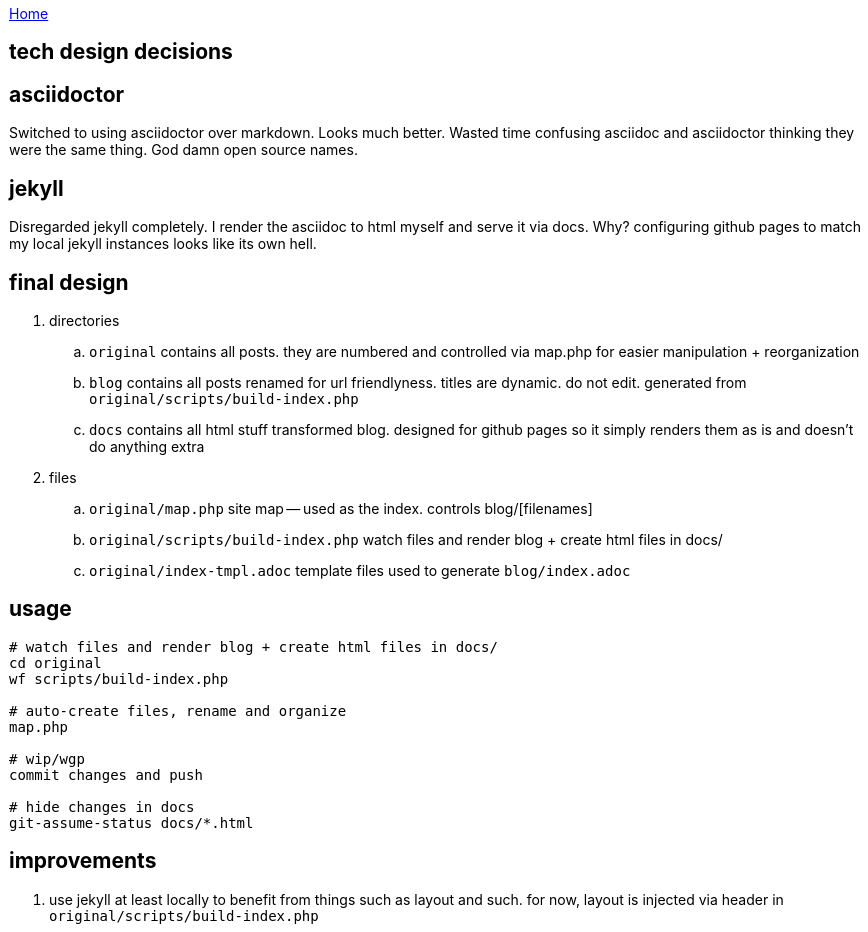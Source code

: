 :uri-asciidoctor: http://asciidoctor.org
:icons: font
:source-highlighter: pygments
:nofooter:

++++
<script>
  (function(i,s,o,g,r,a,m){i['GoogleAnalyticsObject']=r;i[r]=i[r]||function(){
  (i[r].q=i[r].q||[]).push(arguments)},i[r].l=1*new Date();a=s.createElement(o),
  m=s.getElementsByTagName(o)[0];a.async=1;a.src=g;m.parentNode.insertBefore(a,m)
  })(window,document,'script','https://www.google-analytics.com/analytics.js','ga');
  ga('create', 'UA-90513711-1', 'auto');
  ga('send', 'pageview');
</script>
++++

link:index[Home]

== tech design decisions



== asciidoctor

Switched to using asciidoctor over markdown. Looks much better. Wasted time confusing asciidoc and asciidoctor thinking they were the same thing. God damn open source names. 


== jekyll

Disregarded jekyll completely. I render the asciidoc to html myself and serve it via docs. Why? configuring github pages to match my local jekyll instances looks like its own hell.

== final design

. directories
.. ``original`` contains all posts. they are numbered and controlled via map.php for easier manipulation + reorganization
.. ``blog`` contains all posts renamed for url friendlyness. titles are dynamic. do not edit. generated from ``original/scripts/build-index.php``
.. ``docs`` contains all html stuff transformed blog. designed for github pages so it simply renders them as is and doesn't do anything extra

. files
.. `original/map.php` site map -- used as the index. controls blog/[filenames] 
.. ``original/scripts/build-index.php`` watch files and render blog + create html files in docs/
.. ``original/index-tmpl.adoc`` template files used to generate ``blog/index.adoc``

== usage

```
# watch files and render blog + create html files in docs/
cd original
wf scripts/build-index.php

# auto-create files, rename and organize 
map.php

# wip/wgp 
commit changes and push

# hide changes in docs
git-assume-status docs/*.html

```

== improvements

. use jekyll at least locally to benefit from things such as layout and such. for now, layout is injected via header in ``original/scripts/build-index.php``



